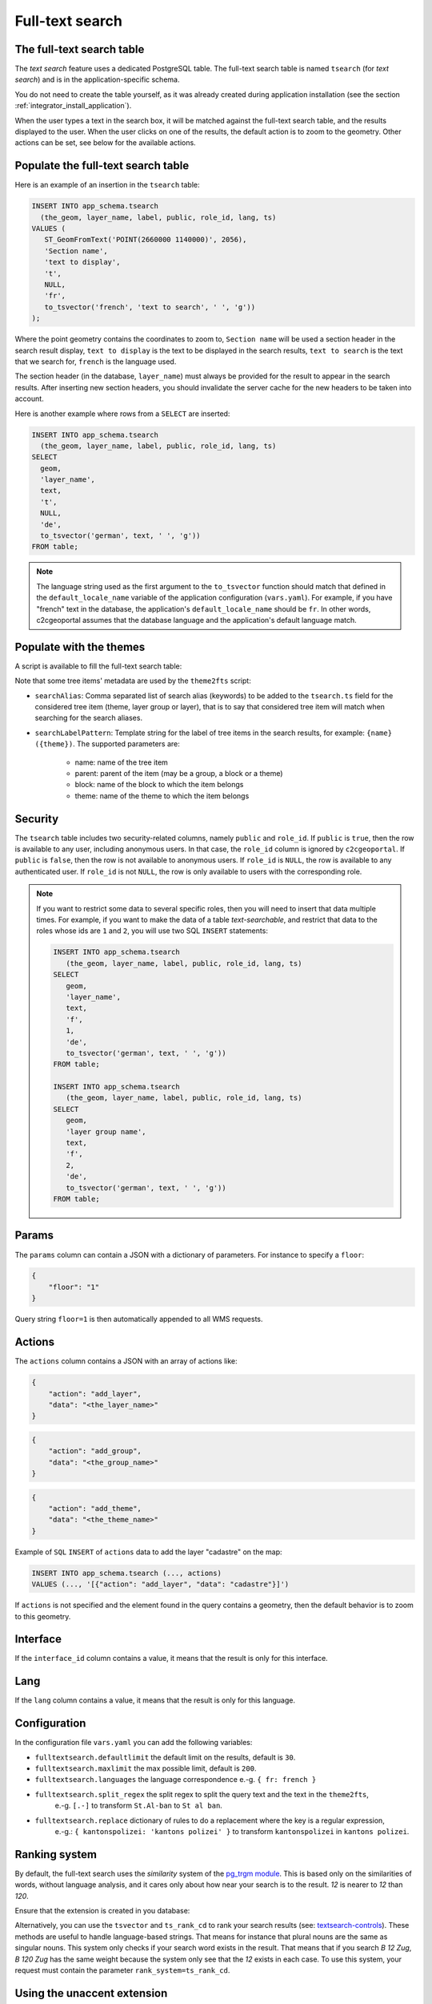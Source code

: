 .. _integrator_fulltext_search:

Full-text search
================

The full-text search table
--------------------------

The *text search* feature uses a dedicated PostgreSQL table. The full-text search table is named ``tsearch``
(for *text search*) and is in the application-specific schema.

You do not need to create the table yourself, as it was already created during application installation
(see the section :ref:`integrator_install_application`).

When the user types a text in the search box, it will be matched against the full-text search table,
and the results displayed to the user. When the user clicks on one of the results, the default action is to
zoom to the geometry. Other actions can be set, see below for the available actions.


Populate the full-text search table
-----------------------------------

Here is an example of an insertion in the ``tsearch`` table:

.. code:: sql

    INSERT INTO app_schema.tsearch
      (the_geom, layer_name, label, public, role_id, lang, ts)
    VALUES (
       ST_GeomFromText('POINT(2660000 1140000)', 2056),
       'Section name',
       'text to display',
       't',
       NULL,
       'fr',
       to_tsvector('french', 'text to search', ' ', 'g'))
    );

Where the point geometry contains the coordinates to zoom to,
``Section name`` will be used a section header in the search result display,
``text to display`` is the text to be displayed in the search results,
``text to search`` is the text that we search for,
``french`` is the language used.

The section header (in the database, ``layer_name``) must always be provided for the
result to appear in the search results.
After inserting new section headers, you should invalidate the server cache for the new
headers to be taken into account.

Here is another example where rows from a ``SELECT`` are inserted:

.. code:: sql

    INSERT INTO app_schema.tsearch
      (the_geom, layer_name, label, public, role_id, lang, ts)
    SELECT
      geom,
      'layer_name',
      text,
      't',
      NULL,
      'de',
      to_tsvector('german', text, ' ', 'g'))
    FROM table;

.. note::

    The language string used as the first argument to the ``to_tsvector``
    function should match that defined in the ``default_locale_name`` variable of
    the application configuration (``vars.yaml``). For example, if you have
    "french" text in the database, the application's ``default_locale_name`` should
    be ``fr``. In other words, c2cgeoportal assumes that the database language
    and the application's default language match.


Populate with the themes
------------------------

A script is available to fill the full-text search table:

.. argparse::
   :ref: c2cgeoportal_geoportal.scripts.theme2fts.get_argparser
   :prog: docker-compose exec geoportal theme2fts

Note that some tree items' metadata are used by the ``theme2fts`` script:

* ``searchAlias``: Comma separated list of search alias (keywords) to be added to the ``tsearch.ts``
  field for the considered tree item (theme, layer group or layer),
  that is to say that considered tree item will match when searching for the search aliases.
* ``searchLabelPattern``: Template string for the label of tree items in the search results, for example:
  ``{name} ({theme})``. The supported parameters are:
    * name: name of the tree item
    * parent: parent of the item (may be a group, a block or a theme)
    * block: name of the block to which the item belongs
    * theme: name of the theme to which the item belongs


Security
--------

The ``tsearch`` table includes two security-related columns, namely ``public``
and ``role_id``. If ``public`` is ``true``, then the row is available to any
user, including anonymous users. In that case, the ``role_id`` column is
ignored by ``c2cgeoportal``. If ``public`` is ``false``, then the row is not
available to anonymous users. If ``role_id`` is ``NULL``, the row is available
to any authenticated user. If ``role_id`` is not ``NULL``, the row is only
available to users with the corresponding role.

.. note::

    If you want to restrict some data to several specific roles, then you will need to
    insert that data multiple times. For example, if you want to make the data
    of a table *text-searchable*, and restrict that data to the roles whose ids
    are ``1`` and ``2``, you will use two SQL ``INSERT`` statements:

    .. code:: sql

        INSERT INTO app_schema.tsearch
           (the_geom, layer_name, label, public, role_id, lang, ts)
        SELECT
           geom,
           'layer_name',
           text,
           'f',
           1,
           'de',
           to_tsvector('german', text, ' ', 'g'))
        FROM table;

        INSERT INTO app_schema.tsearch
           (the_geom, layer_name, label, public, role_id, lang, ts)
        SELECT
           geom,
           'layer group name',
           text,
           'f',
           2,
           'de',
           to_tsvector('german', text, ' ', 'g'))
        FROM table;


.. _integrator_fulltext_search_params:

Params
------

The ``params`` column can contain a JSON with a dictionary of parameters.
For instance to specify a ``floor``:

.. code:: json

    {
        "floor": "1"
    }

Query string ``floor=1`` is then automatically appended to all WMS requests.


Actions
-------

The ``actions`` column contains a JSON with an array of actions like:

.. code:: json

    {
        "action": "add_layer",
        "data": "<the_layer_name>"
    }

.. code:: json

    {
        "action": "add_group",
        "data": "<the_group_name>"
    }

.. code:: json

    {
        "action": "add_theme",
        "data": "<the_theme_name>"
    }

Example of ``SQL`` ``INSERT`` of ``actions`` data to add the layer "cadastre" on the map:

.. code:: sql

   INSERT INTO app_schema.tsearch (..., actions)
   VALUES (..., '[{"action": "add_layer", "data": "cadastre"}]')


If ``actions`` is not specified and the element found in the query contains a geometry, then
the default behavior is to zoom to this geometry.


Interface
---------

If the ``interface_id`` column contains a value, it means that the result is only for this interface.


Lang
----

If the ``lang`` column contains a value, it means that the result is only for this language.


Configuration
-------------

In the configuration file ``vars.yaml`` you can add the following variables:

*  ``fulltextsearch.defaultlimit`` the default limit on the results, default is ``30``.
*  ``fulltextsearch.maxlimit`` the max possible limit, default is ``200``.
*  ``fulltextsearch.languages`` the language correspondence e.-g. ``{ fr: french }``
*  ``fulltextsearch.split_regex`` the split regex to split the query text and the text in the ``theme2fts``,
        e.-g. ``[.-]`` to transform ``St.Al-ban`` to ``St al ban``.
*  ``fulltextsearch.replace`` dictionary of rules to do a replacement where the key is a regular expression,
        e.-g.: ``{ kantonspolizei: 'kantons polizei' }`` to transform ``kantonspolizei`` in
        ``kantons polizei``.


Ranking system
--------------

By default, the full-text search uses the `similarity` system of the
`pg_trgm module <https://www.postgresql.org/docs/9.0/static/pgtrgm.html>`_. This
is based only on the similarities of words, without language analysis, and it
cares only about how near your search is to the result. `12` is nearer to `12`
than `120`.

Ensure that the extension is created in you database:

.. prompt:: bash

  sudo -u postgres psql -c "CREATE EXTENSION pg_trgm" <db_name>

Alternatively, you can use the ``tsvector`` and ``ts_rank_cd`` to rank your search
results
(see: `textsearch-controls <https://www.postgresql.org/docs/9.0/static/textsearch-controls.html>`_).
These methods are useful to handle language-based strings. That means for instance
that plural nouns are the same as singular nouns. This system only checks if
your search word exists in the result. That means that if you search `B 12 Zug`,
`B 120 Zug` has the same weight because the system only see that the `12` exists
in each case. To use this system, your request must contain the
parameter ``rank_system=ts_rank_cd``.


Using the unaccent extension
----------------------------

The full-text search is accent-sensitive by default.
To make it accent-insensitive Postgres's
`unaccent extension <https://www.postgresql.org/docs/9.0/static/unaccent.html>`_
can be used.

To activate the unaccent extension, first connect to the database:

.. prompt:: bash

    sudo -u postgres psql -d <database>

Create the Postgres unaccent extension and dictionary:

.. code:: sql

    CREATE EXTENSION unaccent;

Insert the unaccent dictionary into a text search configuration
(`Documentation <https://www.postgresql.org/docs/9.1/static/sql-altertsconfig.html>`_):

.. code:: sql

    CREATE TEXT SEARCH CONFIGURATION fr (COPY = french);
    ALTER TEXT SEARCH CONFIGURATION fr
        ALTER MAPPING FOR hword, hword_part, word
        WITH unaccent, french_stem;

When populating the ``tsearch`` table use the text configuration ``fr``
instead of ``french``. For example:

.. code:: sql

    INSERT INTO <schema>.tsearch
      (the_geom, layer_name, label, public, role_id, ts)
    VALUES
      (
        ST_GeomFromText('POINT(2660000 1140000)', 2056), 'Layer group',
        'Accent text to display (éàè)', 't', NULL,
        to_tsvector('fr', 'Accent text to search (éàè)')
      );

And define the configuration in the ``vars.yaml`` file:

.. code:: yaml

    fulltextsearch:
        languages:
            fr: fr

``fr: fr`` is a link between the pyramid language and the text search configuration, by default it is
``fr: french`` because the default french text search configuration is named 'french'.


Synonym and Thesaurus Dictionary
--------------------------------

You may wish to avoid using the Synonym and Thesaurus dictionaries, because when these are used,
a word like 'alignement' is simplified as 'align':

.. code:: sql

   SELECT to_tsvector('fr', 'alignement');
   'align':1

Thus, 'alignem' does not match in the search, which might be considered unexpected behavior by users:

.. code:: sql

   SELECT to_tsquery('fr', 'alignem:*');
   'alignem':*

To change this behavior, you can create and use a new dictionary named ``french_alt``:

.. code:: sql

   CREATE TEXT SEARCH DICTIONARY french_alt
        (TEMPLATE = pg_catalog.simple);
   ALTER TEXT SEARCH DICTIONARY french_alt (STOPWORDS = french);
   ALTER TEXT SEARCH CONFIGURATION fr ALTER MAPPING FOR asciiword
        WITH french_alt;

.. note::

   We keep the stop words to remove the French short words.

Add Synonyms
------------

Create a new search configuration:

.. code:: sql

   CREATE TEXT SEARCH CONFIGURATION de (COPY = german);

Create a file with the synonyms:
``/usr/share/postgresql/<pg_version>/tsearch_data/de.syn`` with: ``sankt st``

Create the new search directory:

.. code:: sql

   CREATE TEXT SEARCH DICTIONARY my_de
        (TEMPLATE = synonym, SYNONYMS = de);
   ALTER TEXT SEARCH CONFIGURATION de ALTER MAPPING FOR asciiword
        WITH my_de, german_stem;

Use the new search configuration named ``de``:

.. code:: yaml

    fulltextsearch:
        languages:
            de: de
